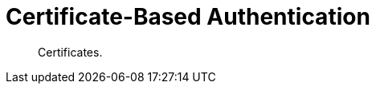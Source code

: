 = Certificate-Based Authentication
:nav-title: Cert Auth
:page-topic-type: concept
:page-aliases: 

[abstract]
Certificates.

 

